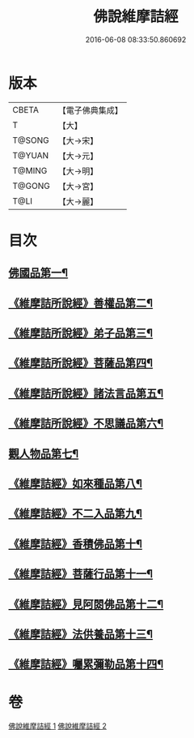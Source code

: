 #+TITLE: 佛說維摩詰經 
#+DATE: 2016-06-08 08:33:50.860692

* 版本
 |     CBETA|【電子佛典集成】|
 |         T|【大】     |
 |    T@SONG|【大→宋】   |
 |    T@YUAN|【大→元】   |
 |    T@MING|【大→明】   |
 |    T@GONG|【大→宮】   |
 |      T@LI|【大→麗】   |

* 目次
** [[file:KR6i0075_001.txt::001-0519a8][佛國品第一¶]]
** [[file:KR6i0075_001.txt::001-0520c24][《維摩詰所說經》善權品第二¶]]
** [[file:KR6i0075_001.txt::001-0521b29][《維摩詰所說經》弟子品第三¶]]
** [[file:KR6i0075_001.txt::001-0523c15][《維摩詰所說經》菩薩品第四¶]]
** [[file:KR6i0075_001.txt::001-0525b18][《維摩詰所說經》諸法言品第五¶]]
** [[file:KR6i0075_001.txt::001-0527a16][《維摩詰所說經》不思議品第六¶]]
** [[file:KR6i0075_002.txt::002-0528a10][觀人物品第七¶]]
** [[file:KR6i0075_002.txt::002-0529b16][《維摩詰經》如來種品第八¶]]
** [[file:KR6i0075_002.txt::002-0530c24][《維摩詰經》不二入品第九¶]]
** [[file:KR6i0075_002.txt::002-0532a4][《維摩詰經》香積佛品第十¶]]
** [[file:KR6i0075_002.txt::002-0533a13][《維摩詰經》菩薩行品第十一¶]]
** [[file:KR6i0075_002.txt::002-0534b18][《維摩詰經》見阿閦佛品第十二¶]]
** [[file:KR6i0075_002.txt::002-0535b12][《維摩詰經》法供養品第十三¶]]
** [[file:KR6i0075_002.txt::002-0536b11][《維摩詰經》囑累彌勒品第十四¶]]

* 卷
[[file:KR6i0075_001.txt][佛說維摩詰經 1]]
[[file:KR6i0075_002.txt][佛說維摩詰經 2]]

